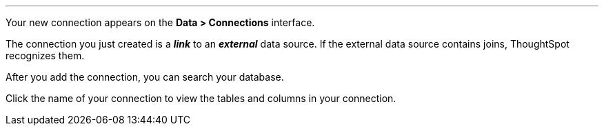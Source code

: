 '''

Your new connection appears on the *Data > Connections* interface.

The connection you just created is a *_link_* to an *_external_* data source. If the external data source contains joins, ThoughtSpot recognizes them.

After you add the connection, you can search your database.

Click the name of your connection to view the tables and columns in your connection.

